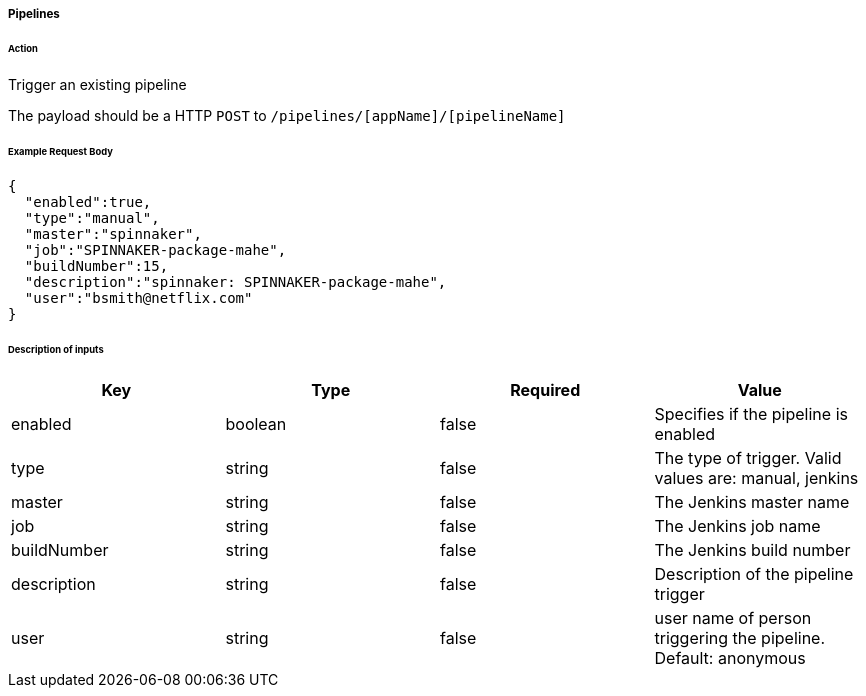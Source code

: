 ===== Pipelines

====== Action

Trigger an existing pipeline

The payload should be a HTTP `POST` to `/pipelines/[appName]/[pipelineName]`


====== Example Request Body
[source,javascript]
----
{
  "enabled":true,
  "type":"manual",
  "master":"spinnaker",
  "job":"SPINNAKER-package-mahe",
  "buildNumber":15,
  "description":"spinnaker: SPINNAKER-package-mahe",
  "user":"bsmith@netflix.com"
}
----

====== Description of inputs

[width="100%",frame="topbot",options="header,footer"]
|======================
|Key               | Type   | Required | Value
|enabled           | boolean| false    | Specifies if the pipeline is enabled
|type              | string | false    | The type of trigger. Valid values are: manual, jenkins
|master            | string | false    | The Jenkins master name
|job               | string | false    | The Jenkins job name
|buildNumber       | string | false    | The Jenkins build number
|description       | string | false    | Description of the pipeline trigger
|user              | string | false    | user name of person triggering the pipeline. Default: anonymous
|======================
